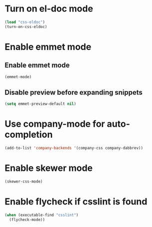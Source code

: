 * Turn on el-doc mode
  #+BEGIN_SRC emacs-lisp
    (load "css-eldoc")
    (turn-on-css-eldoc)
  #+END_SRC


* Enable emmet mode
** Enable emmet mode
  #+BEGIN_SRC emacs-lisp
    (emmet-mode)
  #+END_SRC

** Disable preview before expanding snippets
   #+BEGIN_SRC emacs-lisp
     (setq emmet-preview-default nil)
   #+END_SRC


* Use company-mode for auto-completion
  #+BEGIN_SRC emacs-lisp
    (add-to-list 'company-backends '(company-css company-dabbrev))
  #+END_SRC


* Enable skewer mode
  #+BEGIN_SRC emacs-lisp
    (skewer-css-mode)
  #+END_SRC


* Enable flycheck if csslint is found
  #+BEGIN_SRC emacs-lisp
    (when (executable-find "csslint")
      (flycheck-mode))
  #+END_SRC

